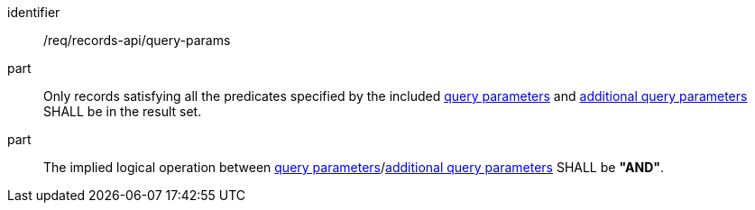 [[req_records-api_query-params]]

//[width="90%",cols="2,6a"]
//|===
//^|*Requirement {counter:req-id}* |*/req/records-api/query-params*
//
//^|A |Only records satisfying all the predicates specified by the included <<clause-record-core-query-parameters,query parameters>> and <<additional-query-parameters,additional query parameters>> SHALL be in the result set.
//^|B |The implied logical operation between <<clause-record-core-query-parameters,query parameters>>/<<additional-query-parameters,additional query parameters>> SHALL be **"AND"**.
//|===


[requirement]
====
[%metadata]
identifier:: /req/records-api/query-params
part:: Only records satisfying all the predicates specified by the included <<clause-record-core-query-parameters,query parameters>> and <<additional-query-parameters,additional query parameters>> SHALL be in the result set.
part:: The implied logical operation between <<clause-record-core-query-parameters,query parameters>>/<<additional-query-parameters,additional query parameters>> SHALL be **"AND"**.
====